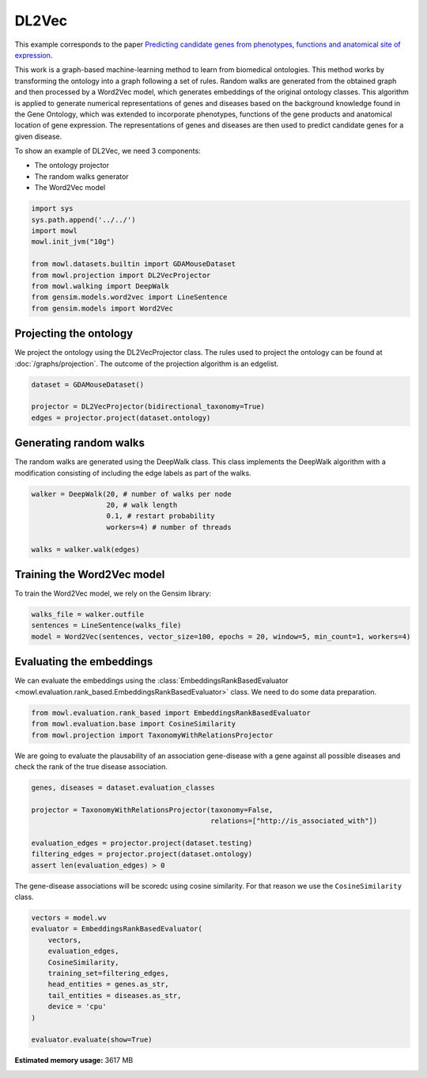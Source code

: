
.. DO NOT EDIT.
.. THIS FILE WAS AUTOMATICALLY GENERATED BY SPHINX-GALLERY.
.. TO MAKE CHANGES, EDIT THE SOURCE PYTHON FILE:
.. "examples/graph_based/plot_1_dl2vec.py"
.. LINE NUMBERS ARE GIVEN BELOW.

.. only:: html

    .. note::
        :class: sphx-glr-download-link-note

        Click :ref:`here <sphx_glr_download_examples_graph_based_plot_1_dl2vec.py>`
        to download the full example code

.. rst-class:: sphx-glr-example-title

.. _sphx_glr_examples_graph_based_plot_1_dl2vec.py:


DL2Vec
========

This example corresponds to the paper `Predicting candidate genes from phenotypes, functions and anatomical site of expression <https://doi.org/10.1093/bioinformatics/btaa879>`_. 

This work is a graph-based machine-learning method to learn from biomedical ontologies. This method works by transforming the ontology into a graph following a set of rules. Random walks are generated from the obtained graph and then processed by a Word2Vec model, which generates 
embeddings of the original ontology classes. This algorithm is applied to generate numerical representations of genes and diseases based on the background knowledge found in the Gene Ontology, which was extended to incorporate phenotypes, functions of the gene products and anatomical location of gene expression. The representations of genes and diseases are then used to predict candidate genes for a given disease.

.. GENERATED FROM PYTHON SOURCE LINES 19-24

To show an example of DL2Vec, we need 3 components:

- The ontology projector
- The random walks generator
- The Word2Vec model

.. GENERATED FROM PYTHON SOURCE LINES 24-37

.. code-block:: default


    import sys
    sys.path.append('../../')
    import mowl
    mowl.init_jvm("10g")

    from mowl.datasets.builtin import GDAMouseDataset
    from mowl.projection import DL2VecProjector
    from mowl.walking import DeepWalk
    from gensim.models.word2vec import LineSentence
    from gensim.models import Word2Vec









.. GENERATED FROM PYTHON SOURCE LINES 38-44

Projecting the ontology
-----------------------

We project the ontology using the DL2VecProjector class. The rules used to project the 
ontology can be found at :doc:`/graphs/projection`. The outcome of the projection algorithm
is an edgelist.

.. GENERATED FROM PYTHON SOURCE LINES 44-50

.. code-block:: default


    dataset = GDAMouseDataset()

    projector = DL2VecProjector(bidirectional_taxonomy=True)
    edges = projector.project(dataset.ontology)








.. GENERATED FROM PYTHON SOURCE LINES 51-56

Generating random walks
-----------------------

The random walks are generated using the DeepWalk class. This class implements the DeepWalk
algorithm with a modification consisting of including the edge labels as part of the walks.

.. GENERATED FROM PYTHON SOURCE LINES 56-65

.. code-block:: default


    walker = DeepWalk(20, # number of walks per node
                      20, # walk length
                      0.1, # restart probability
                      workers=4) # number of threads

    walks = walker.walk(edges)









.. GENERATED FROM PYTHON SOURCE LINES 66-70

Training the Word2Vec model
---------------------------

To train the Word2Vec model, we rely on the Gensim library:

.. GENERATED FROM PYTHON SOURCE LINES 70-75

.. code-block:: default


    walks_file = walker.outfile
    sentences = LineSentence(walks_file)
    model = Word2Vec(sentences, vector_size=100, epochs = 20, window=5, min_count=1, workers=4)








.. GENERATED FROM PYTHON SOURCE LINES 76-82

Evaluating the embeddings
------------------------------

We can evaluate the embeddings using the
:class:`EmbeddingsRankBasedEvaluator <mowl.evaluation.rank_based.EmbeddingsRankBasedEvaluator>`
class. We need to do some data preparation.

.. GENERATED FROM PYTHON SOURCE LINES 82-86

.. code-block:: default


    from mowl.evaluation.rank_based import EmbeddingsRankBasedEvaluator
    from mowl.evaluation.base import CosineSimilarity
    from mowl.projection import TaxonomyWithRelationsProjector







.. GENERATED FROM PYTHON SOURCE LINES 87-89

We are going to evaluate the plausability of an association gene-disease with a gene against all
possible diseases and check the rank of the true disease association.

.. GENERATED FROM PYTHON SOURCE LINES 89-99

.. code-block:: default


    genes, diseases = dataset.evaluation_classes

    projector = TaxonomyWithRelationsProjector(taxonomy=False,
                                               relations=["http://is_associated_with"])

    evaluation_edges = projector.project(dataset.testing)
    filtering_edges = projector.project(dataset.ontology)
    assert len(evaluation_edges) > 0








.. GENERATED FROM PYTHON SOURCE LINES 100-102

The gene-disease associations will be scoredc using cosine similarity. For that reason we use
the ``CosineSimilarity`` class.

.. GENERATED FROM PYTHON SOURCE LINES 102-115

.. code-block:: default


    vectors = model.wv
    evaluator = EmbeddingsRankBasedEvaluator(
        vectors,
        evaluation_edges,
        CosineSimilarity,
        training_set=filtering_edges,
        head_entities = genes.as_str,
        tail_entities = diseases.as_str,
        device = 'cpu'
    )

    evaluator.evaluate(show=True)




.. rst-class:: sphx-glr-script-out

 Out:

 .. code-block:: none

      0%|          | 0/371 [00:00<?, ?it/s]      1%|1         | 4/371 [00:00<00:09, 37.57it/s]      3%|3         | 12/371 [00:00<00:06, 59.07it/s]      6%|5         | 22/371 [00:00<00:04, 74.76it/s]      8%|8         | 30/371 [00:00<00:04, 69.34it/s]     10%|9         | 37/371 [00:00<00:05, 63.97it/s]     12%|#1        | 44/371 [00:00<00:05, 64.35it/s]     14%|#3        | 51/371 [00:00<00:05, 60.94it/s]     16%|#5        | 59/371 [00:00<00:04, 64.90it/s]     18%|#7        | 66/371 [00:01<00:04, 61.34it/s]     21%|##        | 77/371 [00:01<00:04, 72.57it/s]     23%|##2       | 85/371 [00:01<00:04, 69.29it/s]     25%|##5       | 94/371 [00:01<00:03, 73.48it/s]     27%|##7       | 102/371 [00:01<00:03, 69.63it/s]     31%|###       | 114/371 [00:01<00:03, 81.56it/s]     33%|###3      | 123/371 [00:01<00:03, 73.78it/s]     35%|###5      | 131/371 [00:01<00:03, 63.87it/s]     37%|###7      | 138/371 [00:02<00:06, 33.66it/s]     39%|###8      | 144/371 [00:02<00:06, 37.23it/s]     41%|####      | 151/371 [00:02<00:05, 42.19it/s]     43%|####3     | 160/371 [00:02<00:04, 50.93it/s]     46%|####5     | 170/371 [00:02<00:03, 60.47it/s]     48%|####7     | 178/371 [00:03<00:03, 61.12it/s]     50%|#####     | 186/371 [00:03<00:03, 61.20it/s]     52%|#####2    | 193/371 [00:03<00:02, 62.22it/s]     54%|#####4    | 201/371 [00:03<00:02, 65.38it/s]     56%|#####6    | 208/371 [00:03<00:02, 61.80it/s]     58%|#####8    | 217/371 [00:03<00:02, 67.84it/s]     61%|######    | 225/371 [00:03<00:02, 69.41it/s]     63%|######2   | 233/371 [00:03<00:01, 71.06it/s]     65%|######4   | 241/371 [00:03<00:02, 64.38it/s]     67%|######7   | 250/371 [00:04<00:01, 69.86it/s]     70%|######9   | 258/371 [00:04<00:01, 67.30it/s]     71%|#######1  | 265/371 [00:04<00:01, 66.97it/s]     74%|#######4  | 275/371 [00:04<00:01, 74.35it/s]     77%|#######6  | 285/371 [00:04<00:01, 55.75it/s]     80%|#######9  | 295/371 [00:04<00:01, 64.31it/s]     82%|########1 | 303/371 [00:04<00:01, 66.69it/s]     84%|########3 | 311/371 [00:05<00:00, 62.47it/s]     86%|########6 | 320/371 [00:05<00:00, 67.60it/s]     88%|########8 | 328/371 [00:05<00:00, 63.15it/s]     92%|#########2| 342/371 [00:05<00:00, 80.15it/s]     95%|#########5| 353/371 [00:05<00:00, 86.11it/s]     98%|#########7| 363/371 [00:05<00:00, 81.69it/s]    100%|##########| 371/371 [00:05<00:00, 64.49it/s]
    Hits@1:   0.00 Filtered:   0.00
    Hits@10:  0.00 Filtered:   0.00
    Hits@100: 0.39 Filtered:   0.39
    MR:       638.94 Filtered: 638.94
    AUC:      0.93 Filtered:   0.93
    Evaluation finished. Access the results using the "metrics" attribute.





.. rst-class:: sphx-glr-timing

   **Total running time of the script:** ( 29 minutes  34.305 seconds)

**Estimated memory usage:**  3617 MB


.. _sphx_glr_download_examples_graph_based_plot_1_dl2vec.py:


.. only :: html

 .. container:: sphx-glr-footer
    :class: sphx-glr-footer-example



  .. container:: sphx-glr-download sphx-glr-download-python

     :download:`Download Python source code: plot_1_dl2vec.py <plot_1_dl2vec.py>`



  .. container:: sphx-glr-download sphx-glr-download-jupyter

     :download:`Download Jupyter notebook: plot_1_dl2vec.ipynb <plot_1_dl2vec.ipynb>`


.. only:: html

 .. rst-class:: sphx-glr-signature

    `Gallery generated by Sphinx-Gallery <https://sphinx-gallery.github.io>`_
